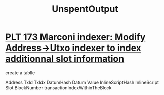 :PROPERTIES:
:ID:       b86aca6c-75f0-44a6-98d2-18535bf06a07
:END:
#+title: UnspentOutput
* [[https://input-output.atlassian.net/browse/PLT-173][PLT 173 Marconi indexer: Modify Address->Utxo indexer to index additionnal slot information]]
create a tablle

 Address
 TxId
 TxIdx
 DatumHash
 Datum
 Value
 InlineScriptHash
 InlineScript
 Slot
 BlockNumber
 transactionIndexWithinTheBlock
